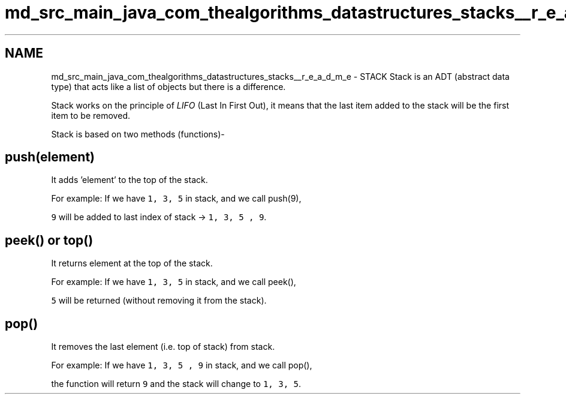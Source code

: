 .TH "md_src_main_java_com_thealgorithms_datastructures_stacks__r_e_a_d_m_e" 3 "Fri Jan 28 2022" "Examen" \" -*- nroff -*-
.ad l
.nh
.SH NAME
md_src_main_java_com_thealgorithms_datastructures_stacks__r_e_a_d_m_e \- STACK 
Stack is an ADT (abstract data type) that acts like a list of objects but there is a difference\&.
.PP
Stack works on the principle of \fILIFO\fP (Last In First Out), it means that the last item added to the stack will be the first item to be removed\&.
.PP
Stack is based on two methods (functions)-
.SH "push(element)"
.PP
It adds 'element' to the top of the stack\&.
.PP
For example: If we have \fC1, 3, 5\fP in stack, and we call push(9),
.PP
\fC9\fP will be added to last index of stack -> \fC1, 3, 5 , 9\fP\&.
.SH "peek() or top()"
.PP
It returns element at the top of the stack\&.
.PP
For example: If we have \fC1, 3, 5\fP in stack, and we call peek(),
.PP
\fC5\fP will be returned (without removing it from the stack)\&.
.SH "pop()"
.PP
It removes the last element (i\&.e\&. top of stack) from stack\&.
.PP
For example: If we have \fC1, 3, 5 , 9\fP in stack, and we call pop(),
.PP
the function will return \fC9\fP and the stack will change to \fC1, 3, 5\fP\&. 

